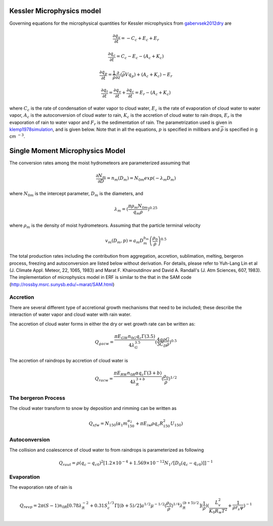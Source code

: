 
 .. role:: cpp(code)
    :language: c++

 .. role:: f(code)
    :language: fortran

.. _Microphysics:

Kessler Microphysics model
===========================
Governing equations for the microphysical quantities for Kessler microphysics from `gabervsek2012dry`_ are

.. math::
    \frac{\partial q_v}{\partial t} = -C_c + E_c + E_r
.. math::
    \frac{\partial q_c}{\partial t} = C_c - E_c - (A_c + K_c)
.. math::
    \frac{\partial q_p}{\partial t} =  \frac{1}{\overline{\rho}}\frac{\partial}{\partial z}(\overline{\rho}Vq_p) + (A_c + K_c) - E_r
.. math::
    \frac{\partial q_t}{\partial t} = \frac{\partial q_v}{\partial t} + \frac{\partial q_c}{\partial t}
                                    =  E_r - (A_c + K_c)

where :math:`C_c` is the rate of condensation of water vapor to cloud water, :math:`E_c` is the rate of evaporation of cloud water to water vapor,
:math:`A_c` is the autoconversion of cloud water to rain, :math:`K_c` is the accretion of cloud water to rain drops, :math:`E_r` is the evaporation of
rain to water vapor and :math:`F_r` is the sedimentation of rain. The parametrization used is given in `klemp1978simulation`_, and is given
below. Note that in all the equations, :math:`p` is specified in millibars and :math:`\overline{\rho}` is specified in g cm :math:`^{-3}`.

.. _`gabervsek2012dry`: https://journals.ametsoc.org/view/journals/mwre/140/10/mwr-d-11-00144.1.xml
.. _`klemp1978simulation`: https://journals.ametsoc.org/view/journals/atsc/35/6/1520-0469_1978_035_1070_tsotdc_2_0_co_2.xml


Single Moment Microphysics Model
===================================
The conversion rates among the moist hydrometeors are parameterized assuming that

.. math::
   \frac{\partial N_{m}}{\partial D} = n_{m}\left(D_{m}\right) = N_{0m} exp \left(-\lambda _{m} D_{m}\right)

where :math:`N_{0m}` is the intercept parameter, :math:`D_{m}` is the diameters, and

.. math::
   \lambda_{m} = (\frac{\pi \rho_{m} N_{0m}}{q_{m}\rho})^{0.25}

where :math:`\rho_{m}` is the density of moist hydrometeors. Assuming that the particle terminal velocity

.. math::
   v_{m} \left( D_{m},p \right) = a_{m}D_{m}^{b_{m}}\left(\frac{\rho_{0}}{\rho}\right)^{0.5}

The total production rates including the contribution from aggregation, accretion, sublimation, melting,
bergeron process, freezing and autoconversion are listed below without derivation.
For details, please refer to Yuh-Lang Lin et al (J. Climate Appl. Meteor, 22, 1065, 1983) and
Marat F. Khairoutdinov and David A. Randall's (J. Atm Sciences, 607, 1983).
The implementation of microphysics model in ERF is similar to the that in the SAM code (http://rossby.msrc.sunysb.edu/~marat/SAM.html)

Accretion
------------------
There are several different type of accretional growth mechanisms that need to be included; these describe
the interaction of water vapor and cloud water with rain water.

The accretion of cloud water forms in either the dry or wet growth rate can be written as:

.. math::
   Q_{gacw} = \frac{\pi E_{GW}n_{0G}q_{c}\Gamma(3.5)}{4\lambda_{G}^{3.5}}(\frac{4g\rho G}{3C_{D}\rho})^{0.5}

The accretion of raindrops by accretion of cloud water is

.. math::
   Q_{racw} = \frac{\pi E_{RW}n_{0R}\alpha q_{c}\Gamma(3+b)}{4\lambda_{R}^{3+b}}(\frac{\rho_{0}}{\rho})^{1/2}

The bergeron Process
------------------------
The cloud water transform to snow by deposition and rimming can be written as

.. math::
   Q_{sfw} = N_{150}\left(\alpha_{1}m_{150}^{\alpha_{2}}+\pi E_{iw}\rho q_{c}R_{150}^{2}U_{150}\right)

Autoconversion
------------------------
The collision and coalescence of cloud water to from raindrops is parameterized as following

.. math::
   Q_{raut} = \rho\left(q_{c}-q_{c0}\right)^{2}\left[1.2 \times 10^{-4}+{1.569 \times 10^{-12}N_{1}/[D_{0}(q_{c}-q_{c0})]}\right]^{-1}

Evaporation
------------------------
The evaporation rate of rain is

.. math::
   Q_{revp} = 2\pi(S-1)n_{0R}[0.78\lambda_{R}^{-2}+0.31S_{c}^{1/3}\Gamma[(b+5)/2]a^{1/2}\mu^{-1/2}(\frac{\rho_{0}}{\rho})^{1/4}\lambda_{R}^{(b+5)/2}](\frac{1}{\rho})(\frac{L_{v}^{2}}{K_{0}R_{w}T^{2}}+\frac{1}{\rho r_{s}\psi})^{-1}

